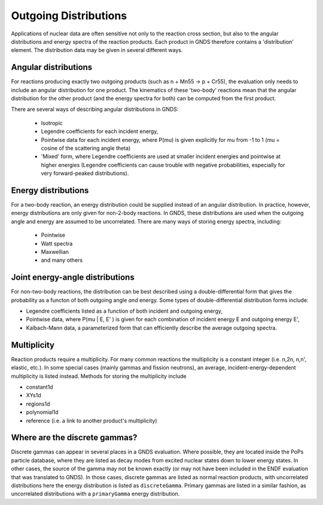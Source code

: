 Outgoing Distributions
======================

Applications of nuclear data are often sensitive not only to the reaction cross section, but also to the angular distributions and energy 
spectra of the reaction products. Each product in GNDS therefore contains a 'distribution' element. The distribution data may be given in 
several different ways.

Angular distributions
---------------------

For reactions producing exactly two outgoing products (such as n + Mn55 -> p + Cr55), the evaluation only needs to include an angular 
distribution for one product. The kinematics of these 'two-body' reactions mean that the angular distribution for the other product 
(and the energy spectra for both) can be computed from the first product.

There are several ways of describing angular distributions in GNDS:

    - Isotropic
    - Legendre coefficients for each incident energy,
    - Pointwise data for each incident energy, where P(mu) is given explicitly for mu from -1 to 1 (mu = cosine of the scattering angle theta)
    - 'Mixed' form, where Legendre coefficients are used at smaller incident energies and pointwise at higher energies (Legendre coefficients 
      can cause trouble with negative probabilities, especially for very forward-peaked distributions).

Energy distributions
--------------------

For a two-body reaction, an energy distribution could be supplied instead of an angular distribution. In practice, however, energy distributions 
are only given for non-2-body reactions. In GNDS, these distributions are used when the outgoing angle and energy are assumed to be uncorrelated. 
There are many ways of storing energy spectra, including:

    - Pointwise
    - Watt spectra
    - Maxwellian
    - and many others

Joint energy-angle distributions
--------------------------------

For non-two-body reactions, the distribution can be best described using a double-differential form that gives the probability as a functon of both outgoing angle *and* energy. Some types of double-differential distribution forms include:

- Legendre coefficients listed as a function of both incident and outgoing energy,
- Pointwise data, where P(mu | E, E' ) is given for each combination of incident energy E and outgoing energy E',
- Kalbach-Mann data, a parameterized form that can efficiently describe the average outgoing spectra.

Multiplicity
------------

Reaction products require a multiplicity. For many common reactions the multiplicity is a constant integer (i.e. n,2n,
n,n', elastic, etc.).  In some special cases (mainly gammas and fission neutrons), an average,
incident-energy-dependent multiplicity is listed instead. Methods for storing the multiplicity include

- constant1d
- XYs1d
- regions1d
- polynomial1d
- reference (i.e. a link to another product's multiplicity)

Where are the discrete gammas?
------------------------------

Discrete gammas can appear in several places in a GNDS evaluation. Where possible, they are located inside
the PoPs particle database, where they are listed as decay modes from excited nuclear states down to lower energy states.
In other cases, the source of the gamma may not be known exactly (or may not have been included in the ENDF evaluation
that was translated to GNDS).  In those cases, discrete gammas are listed as normal reaction products,
with uncorrelated distributions here the energy distribution is listed as ``discreteGamma``.
Primary gammas are listed in a similar fashion, as uncorrelated distributions with a ``primaryGamma`` energy distribution.
